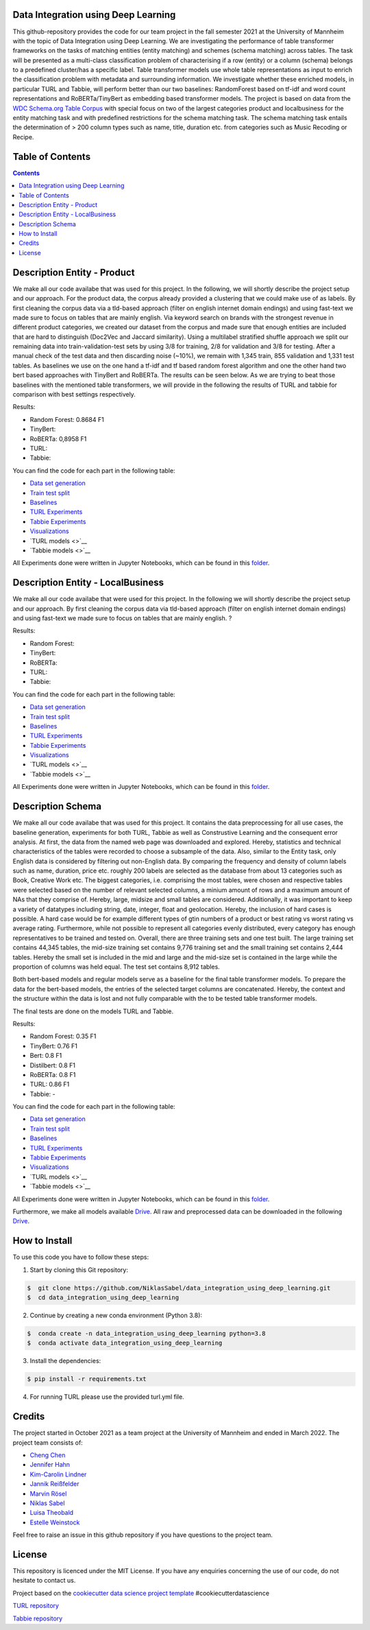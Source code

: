 
Data Integration using Deep Learning
==============================

This github-repository provides the code for our team project in the fall semester 2021 at the University of Mannheim with the topic of Data Integration using Deep Learning. We are investigating the performance of table transformer frameworks on the tasks of matching entities (entity matching) and schemes (schema matching) across tables. The task will be presented as a multi-class classification problem of characterising if a row (entity) or a column (schema) belongs to a predefined cluster/has a specific label. Table transformer models use whole table representations as input to enrich the classification problem with metadata and surrounding information. We investigate whether these enriched models, in particular TURL and Tabbie, will perform better than our two baselines: RandomForest based on tf-idf and word count representations and RoBERTa/TinyBert as embedding based transformer models. The project is based on data from the `WDC Schema.org Table Corpus <http://webdatacommons.org/structureddata/schemaorgtables/>`__ with special focus on two of the largest categories product and localbusiness for the entity matching task and with predefined restrictions for the schema matching task. The schema matching task entails the determination of > 200 column types such as name, title, duration etc. from categories such as Music Recoding or Recipe.

Table of Contents
==============================

.. contents::

Description Entity - Product
==============================

We make all our code availabe that was used for this project. In the following, we will shortly describe the project setup and our approach. For the product data, the corpus already provided a clustering that we could make use of as labels. By first cleaning the corpus data via a tld-based approach (filter on english internet domain endings) and using fast-text we made sure to focus on tables that are mainly english. Via keyword search on brands with the strongest revenue in different product categories, we created our dataset from the corpus and made sure that enough entities are included that are hard to distinguish (Doc2Vec and Jaccard similarity). Using a multilabel stratified shuffle approach we split our remaining data into train-validation-test sets by using 3/8 for training, 2/8 for validation and 3/8 for testing. After a manual check of the test data and then discarding noise (~10%), we remain with 1,345 train, 855 validation and 1,331 test tables. As baselines we use on the one hand a tf-idf and tf based random forest algorithm and one the other hand two bert based approaches with TinyBert and RoBERTa. The results can be seen below.
As we are trying to beat those baselines with the mentioned table transformers, we will provide in the following the results of TURL and tabbie for comparison with best settings respectively.


Results: 

* Random Forest: 0.8684 F1  
* TinyBert: 
* RoBERTa: 0,8958 F1
* TURL: 
* Tabbie: 


You can find the code for each part in the following table: 

*  `Data set generation <https://github.com/NiklasSabel/data_integration_using_deep_learning/tree/main/notebooks/Entity/Product/Preprocessing>`__
*  `Train test split <https://github.com/NiklasSabel/data_integration_using_deep_learning/tree/main/notebooks/Entity/Product/train_test_split>`__
*  `Baselines <https://github.com/NiklasSabel/data_integration_using_deep_learning/tree/main/notebooks/Entity/Product/Baseline>`__
*  `TURL Experiments <https://github.com/NiklasSabel/data_integration_using_deep_learning/tree/main/notebooks/Entity/Product/TURL>`__
*  `Tabbie Experiments <https://github.com/NiklasSabel/data_integration_using_deep_learning/tree/main/notebooks/Entity/Product/tabbie>`__
*  `Visualizations <https://github.com/NiklasSabel/data_integration_using_deep_learning/tree/main/visualizations>`__
*  `TURL models <>`__
*  `Tabbie models <>`__

All Experiments done were written in Jupyter Notebooks, which can be found in this  `folder <https://github.com/NiklasSabel/data_integration_using_deep_learning/tree/main/notebooks/Entity>`__.

Description Entity - LocalBusiness
==============================

We make all our code availabe that were used for this project. In the following we will shortly describe the project setup and our approach. By first cleaning the corpus data via tld-based approach (filter on english internet domain endings) and using fast-text we made sure to focus on tables that are mainly english. ?

Results: 

* Random Forest: 
* TinyBert: 
* RoBERTa:
* TURL: 
* Tabbie: 

You can find the code for each part in the following table: 

*  `Data set generation <https://github.com/NiklasSabel/data_integration_using_deep_learning/tree/main/notebooks/Entity/LocalBusiness/Preprocessing>`__
*  `Train test split <https://github.com/NiklasSabel/data_integration_using_deep_learning/tree/main/notebooks/Entity/LocalBusiness/train_test_split>`__
*  `Baselines <https://github.com/NiklasSabel/data_integration_using_deep_learning/tree/main/notebooks/Entity/LocalBusiness/Baseline>`__
*  `TURL Experiments <https://github.com/NiklasSabel/data_integration_using_deep_learning/tree/main/notebooks/Entity/LocalBusiness/TURL>`__
*  `Tabbie Experiments <https://github.com/NiklasSabel/data_integration_using_deep_learning/tree/main/notebooks/Entity/LocalBusiness/tabbie>`__
*  `Visualizations <https://github.com/NiklasSabel/data_integration_using_deep_learning/tree/main/visualizations>`__
*  `TURL models <>`__
*  `Tabbie models <>`__

All Experiments done were written in Jupyter Notebooks, which can be found in this  `folder <https://github.com/NiklasSabel/data_integration_using_deep_learning/tree/main/notebooks/Entity>`__.

Description Schema
==============================

We make all our code availabe that was used for this project. It contains the data preprocessing for all use cases, the baseline generation, experiments for both TURL, Tabbie as well as Construstive Learning and the consequent error analysis. At first, the data from the named web page was downloaded and explored. Hereby, statistics and technical characteristics of the tables were recorded to choose a subsample of the data. Also, similar to the Entity task, only English data is considered by filtering out non-English data. By comparing the frequency and density of column labels such as name, duration, price etc. roughly 200 labels are selected as the database from about 13 categories such as Book, Creative Work etc. The biggest categories, i.e. comprising the most tables, were chosen and respective tables were selected based on the number of relevant selected columns, a minium amount of rows and a maximum amount of NAs that they comprise of. Hereby, large, midsize and small tables are considered. Additionally, it was important to keep a variety of datatypes including string, date, integer, float and geolocation. Hereby, the inclusion of hard cases is possible. A hard case would be for example different types of gtin numbers of a product or best rating vs worst rating vs average rating. Furthermore, while not possible to represent all categories evenly distributed, every category has enough representatives to be trained and tested on. Overall, there are three training sets and one test built. The large training set contains 44,345 tables, the mid-size training set contains 9,776 training set and the small training set contains 2,444 tables. Hereby the small set is included in the mid and large and the mid-size set is contained in the large while the proportion of columns was held equal. The test set contains 8,912 tables. 

Both bert-based models and regular models serve as a baseline for the final table transformer models. To prepare the data for the bert-based models, the entries of the selected target columns are concatenated. Hereby, the context and the structure within the data is lost and not fully comparable with the to be tested table transformer models.

The final tests are done on the models TURL and Tabbie.


Results: 

* Random Forest: 0.35 F1
* TinyBert: 0.76 F1
* Bert: 0.8 F1
* Distilbert: 0.8 F1
* RoBERTa: 0.8 F1
* TURL: 0.86 F1
* Tabbie: - 

You can find the code for each part in the following table: 

*  `Data set generation <https://github.com/NiklasSabel/data_integration_using_deep_learning/tree/main/notebooks/Schema/Preprocessing>`__
*  `Train test split <https://github.com/NiklasSabel/data_integration_using_deep_learning/tree/main/notebooks/Schema/Train_Test_Split>`__
*  `Baselines <https://github.com/NiklasSabel/data_integration_using_deep_learning/tree/main/notebooks/Schema/Baseline>`__
*  `TURL Experiments <https://github.com/NiklasSabel/data_integration_using_deep_learning/tree/main/notebooks/Schema/TURL>`__
*  `Tabbie Experiments <https://github.com/NiklasSabel/data_integration_using_deep_learning/tree/main/notebooks/Schema/tabbie>`__
*  `Visualizations <https://github.com/NiklasSabel/data_integration_using_deep_learning/tree/main/visualizations>`__
*  `TURL models <>`__
*  `Tabbie models <>`__

All Experiments done were written in Jupyter Notebooks, which can be found in this  `folder <https://github.com/NiklasSabel/data_integration_using_deep_learning/tree/main/notebooks/Schema>`__.

Furthermore, we make all models available `Drive <url>`__. All raw and preprocessed data can be downloaded in the following `Drive <url>`__. 


How to Install
==============================

To use this code you have to follow these steps:

1. Start by cloning this Git repository:

.. code-block::

    $  git clone https://github.com/NiklasSabel/data_integration_using_deep_learning.git
    $  cd data_integration_using_deep_learning

2. Continue by creating a new conda environment (Python 3.8):

.. code-block::

    $  conda create -n data_integration_using_deep_learning python=3.8
    $  conda activate data_integration_using_deep_learning

3. Install the dependencies:

.. code-block::

    $ pip install -r requirements.txt
    
4. For running TURL please use the provided turl.yml file.

Credits
==============================

The project started in October 2021 as a team project at the University of Mannheim and ended in March 2022. The project team consists of:

* `Cheng Chen <https://github.com/chengc823>`__
* `Jennifer Hahn <https://github.com/JenniferHahn>`__
* `Kim-Carolin Lindner <https://github.com/kimlindner>`__
* `Jannik Reißfelder <https://github.com/jannik-reissfelder>`__
* `Marvin Rösel <https://github.com/maroesel>`__
* `Niklas Sabel <https://github.com/NiklasSabel/>`__
* `Luisa Theobald <https://github.com/LuThe17>`__
* `Estelle Weinstock <https://github.com/estelleweinstock>`__

Feel free to raise an issue in this github repository if you have questions to the project team.

License
==============================

This repository is licenced under the MIT License. If you have any enquiries concerning the use of our code, do not hesitate to contact us.

Project based on the  `cookiecutter data science project template <https://drivendata.github.io/cookiecutter-data-science/>`__ #cookiecutterdatascience

`TURL repository <https://github.com/sunlab-osu/TURL>`__

`Tabbie repository <https://github.com/SFIG611/tabbie>`__

